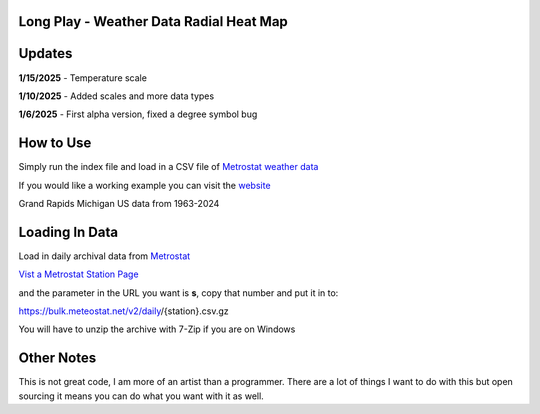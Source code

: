 #########################################
Long Play - Weather Data Radial Heat Map
#########################################


#########
Updates
#########


**1/15/2025** - Temperature scale

**1/10/2025** - Added scales and more data types

**1/6/2025** - First alpha version, fixed a degree symbol bug

################
How to Use
################

Simply run the index file and load in a CSV file of `Metrostat weather data <https://dev.meteostat.net/bulk>`_

If you would like a working example you can visit the 
`website <https://longplay.brokenpen.net/>`_



.. image:: grand_rapids.jpg
  :width: 810
  :alt: Chart example

Grand Rapids Michigan US data from 1963-2024  
  
  

###############
Loading In Data
###############
  
Load in daily archival data from  `Metrostat <https://dev.meteostat.net/bulk>`_
 
`Vist a Metrostat Station Page <https://meteostat.net/en/place/us/grand-rapids?s=72635&t=2025-01-11/2025-01-18>`_
   
and the parameter in the URL you want is **s**, copy that number and put it in to:
   
https://bulk.meteostat.net/v2/daily/{station}.csv.gz
   
You will have to unzip the archive with 7-Zip if you are on Windows

###############
Other Notes
###############

This is not great code, I am more of an artist than a programmer. There are a lot of things I want to do with this but open sourcing it means you can do what you want with it as well.
